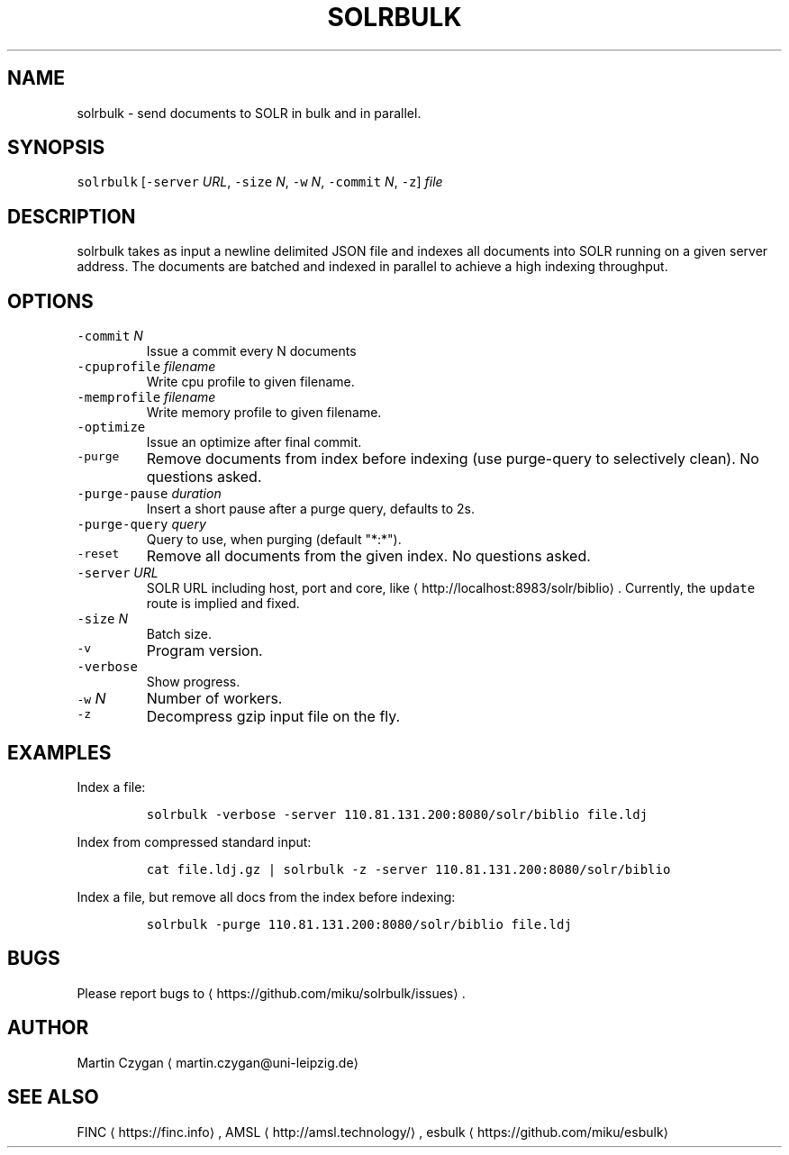 .TH SOLRBULK 1 "JANUAR 2015" "Leipzig University Library" "Manuals"
.SH NAME
.PP
solrbulk \- send documents to SOLR in bulk and in parallel.
.SH SYNOPSIS
.PP
\fB\fCsolrbulk\fR [\fB\fC\-server\fR \fIURL\fP, \fB\fC\-size\fR \fIN\fP, \fB\fC\-w\fR \fIN\fP, \fB\fC\-commit\fR \fIN\fP, \fB\fC\-z\fR] \fIfile\fP
.SH DESCRIPTION
.PP
solrbulk takes as input a newline delimited JSON file and indexes all documents
into SOLR running on a given server address. The documents are batched and
indexed in parallel to achieve a high indexing throughput.
.SH OPTIONS
.TP
\fB\fC\-commit\fR \fIN\fP
Issue a commit every N documents
.TP
\fB\fC\-cpuprofile\fR \fIfilename\fP
Write cpu profile to given filename.
.TP
\fB\fC\-memprofile\fR \fIfilename\fP
Write memory profile to given filename.
.TP
\fB\fC\-optimize\fR
Issue an optimize after final commit.
.TP
\fB\fC\-purge\fR
Remove documents from index before indexing (use purge\-query to selectively clean). No questions asked.
.TP
\fB\fC\-purge\-pause\fR \fIduration\fP
Insert a short pause after a purge query, defaults to 2s.
.TP
\fB\fC\-purge\-query\fR \fIquery\fP
Query to use, when purging (default "*:*").
.TP
\fB\fC\-reset\fR
Remove all documents from the given index. No questions asked.
.TP
\fB\fC\-server\fR \fIURL\fP
SOLR URL including host, port and core, like \[la]http://localhost:8983/solr/biblio\[ra]\&. Currently, the \fB\fCupdate\fR route is implied and fixed.
.TP
\fB\fC\-size\fR \fIN\fP
Batch size.
.TP
\fB\fC\-v\fR
Program version.
.TP
\fB\fC\-verbose\fR
Show progress.
.TP
\fB\fC\-w\fR \fIN\fP
Number of workers.
.TP
\fB\fC\-z\fR
Decompress gzip input file on the fly.
.SH EXAMPLES
.PP
Index a file:
.IP
\fB\fCsolrbulk \-verbose \-server 110.81.131.200:8080/solr/biblio file.ldj\fR
.PP
Index from compressed standard input:
.IP
\fB\fCcat file.ldj.gz | solrbulk \-z \-server 110.81.131.200:8080/solr/biblio\fR
.PP
Index a file, but remove all docs from the index before indexing:
.IP
\fB\fCsolrbulk \-purge 110.81.131.200:8080/solr/biblio file.ldj\fR
.SH BUGS
.PP
Please report bugs to \[la]https://github.com/miku/solrbulk/issues\[ra]\&.
.SH AUTHOR
.PP
Martin Czygan \[la]martin.czygan@uni-leipzig.de\[ra]
.SH SEE ALSO
.PP
FINC \[la]https://finc.info\[ra], AMSL \[la]http://amsl.technology/\[ra], esbulk \[la]https://github.com/miku/esbulk\[ra]
